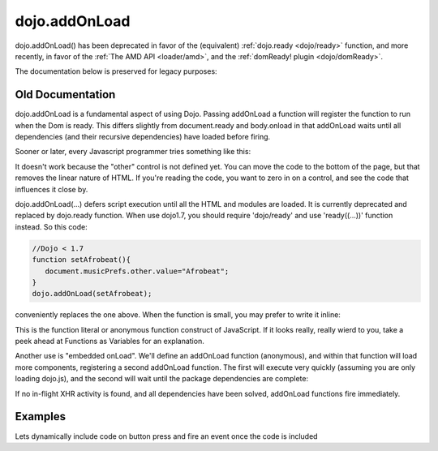 .. _dojo/addOnLoad:

dojo.addOnLoad
==============

dojo.addOnLoad() has been deprecated in favor of the (equivalent) :ref:`dojo.ready <dojo/ready>` function, and more recently, in favor of the :ref:`The AMD API <loader/amd>`, and the :ref:`domReady! plugin <dojo/domReady>`.

The documentation below is preserved for legacy purposes:

=================
Old Documentation
=================
dojo.addOnLoad is a fundamental aspect of using Dojo. Passing addOnLoad a function will register the function to run when the Dom is ready. This differs slightly from document.ready and body.onload in that addOnLoad waits until all dependencies (and their recursive dependencies) have loaded before firing.

Sooner or later, every Javascript programmer tries something like this:

.. js ::

    if(dayOfWeek == "Sunday"){
        document.musicPrefs.other.value = "Afrobeat";
    }

.. html ::

    <form name="musicPrefs">
        <input type="text" name="other">
        ...

It doesn't work because the "other" control is not defined yet. You can move the code to the bottom of the page, but that removes the linear nature of HTML. If you're reading the code, you want to zero in on a control, and see the code that influences it close by.

dojo.addOnLoad(...) defers script execution until all the HTML and modules are loaded. It is currently deprecated and replaced by dojo.ready function. When use dojo1.7, you should require 'dojo/ready' and use 'ready((...))' function instead. So this code:

.. js ::

  //Dojo 1.7 (AMD)
  function setAfrobeat(){
     document.musicPrefs.other.value="Afrobeat";
  }
  require("dojo/ready", function(ready) {
       ready(function(){
           setAfrobeat();
       });
  });

.. code-block :: javascript

  //Dojo < 1.7
  function setAfrobeat(){
     document.musicPrefs.other.value="Afrobeat";
  }
  dojo.addOnLoad(setAfrobeat);

conveniently replaces the one above. When the function is small, you may prefer to write it inline:

.. js ::

    //Dojo 1.7 (AMD)
    require("dojo/ready", function(ready) {
        ready(function(){
            document.musicPrefs.other.value="Afrobeat";
        });
    });

.. js ::

    //Dojo < 1.7
    dojo.addOnLoad(function(){
        document.musicPrefs.other.value="Afrobeat";
    });

This is the function literal or anonymous function construct of JavaScript. If it looks really, really wierd to you, take a peek ahead at Functions as Variables for an explanation.

Another use is "embedded onLoad". We'll define an addOnLoad function (anonymous), and within that function will load more components, registering a second addOnLoad function. The first will execute very quickly (assuming you are only loading dojo.js), and the second will wait until the package dependencies are complete:

.. js ::

    //Dojo 1.7 (AMD)
    require("dojo/ready", function(ready) {
        ready(function(){
            require(["dijit/Dialog","dijit/TitlePane"], function(dialog,pane) {
                ready(function(){
                    // dijit.Dialog and friends are ready, create one from a node with id="bar"
                    var dialog = new dialog({ title:"Lazy Loaded" }, "bar");
                });
            });
        });
    });

.. js ::

    //Dojo < 1.7
    dojo.addOnLoad(function(){
        dojo.require("dijit.Dialog");
        dojo.require("dijit.TitlePane");
        dojo.addOnLoad(function(){
            // dijit.Dialog and friends are ready, create one from a node with id="bar"
            var dialog = new dijit.Dialog({ title:"Lazy Loaded" }, "bar");
        });
    });

If no in-flight XHR activity is found, and all dependencies have been solved, addOnLoad functions fire immediately.

========
Examples
========

Lets dynamically include code on button press and fire an event once the code is included

.. code-example ::

  The HTML markup is pretty simple, just a button to click on

  .. html ::

    <button data-dojo-type="dijit.form.Button" id="buttonOne">Click me!</button>

  The JavaScript code fires a dojo.require when you click the button.

  .. js ::

    dojo.require("dijit.form.Button");

    // connect to button
    dojo.addOnLoad(function(){
        dojo.connect(dojo.byId("buttonOne"), "onclick", "loadCode");
    });

    function loadCode(){
        alert("About to dojo.require dijit.layout.BorderContainer.");
        dojo.require("dijit.layout.BorderContainer");
      
        // add a dojo.addOnLoad
        dojo.addOnLoad(function(){
            alert("This fires after BorderContainer is included. Now it is: " + dijit.layout.BorderContainer);
        });
    }
